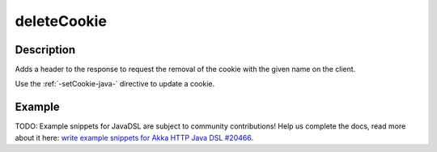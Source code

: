.. _-deleteCookie-java-:

deleteCookie
============

Description
-----------
Adds a header to the response to request the removal of the cookie with the given name on the client.

Use the :ref:`-setCookie-java-` directive to update a cookie.

Example
-------
TODO: Example snippets for JavaDSL are subject to community contributions! Help us complete the docs, read more about it here: `write example snippets for Akka HTTP Java DSL #20466 <https://github.com/akka/akka/issues/20466>`_.
